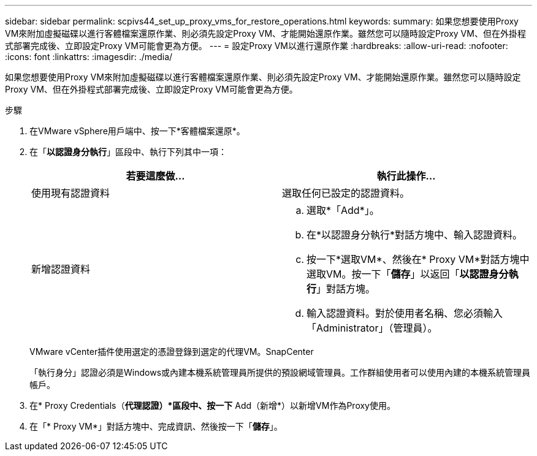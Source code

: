 ---
sidebar: sidebar 
permalink: scpivs44_set_up_proxy_vms_for_restore_operations.html 
keywords:  
summary: 如果您想要使用Proxy VM來附加虛擬磁碟以進行客體檔案還原作業、則必須先設定Proxy VM、才能開始還原作業。雖然您可以隨時設定Proxy VM、但在外掛程式部署完成後、立即設定Proxy VM可能會更為方便。 
---
= 設定Proxy VM以進行還原作業
:hardbreaks:
:allow-uri-read: 
:nofooter: 
:icons: font
:linkattrs: 
:imagesdir: ./media/


[role="lead"]
如果您想要使用Proxy VM來附加虛擬磁碟以進行客體檔案還原作業、則必須先設定Proxy VM、才能開始還原作業。雖然您可以隨時設定Proxy VM、但在外掛程式部署完成後、立即設定Proxy VM可能會更為方便。

.步驟
. 在VMware vSphere用戶端中、按一下*客體檔案還原*。
. 在「*以認證身分執行*」區段中、執行下列其中一項：
+
|===
| 若要這麼做… | 執行此操作… 


| 使用現有認證資料 | 選取任何已設定的認證資料。 


| 新增認證資料  a| 
.. 選取*「Add*」。
.. 在*以認證身分執行*對話方塊中、輸入認證資料。
.. 按一下*選取VM*、然後在* Proxy VM*對話方塊中選取VM。按一下「*儲存*」以返回「*以認證身分執行*」對話方塊。
.. 輸入認證資料。對於使用者名稱、您必須輸入「Administrator」（管理員）。


|===
+
VMware vCenter插件使用選定的憑證登錄到選定的代理VM。SnapCenter

+
「執行身分」認證必須是Windows或內建本機系統管理員所提供的預設網域管理員。工作群組使用者可以使用內建的本機系統管理員帳戶。

. 在* Proxy Credentials（*代理認證）*區段中、按一下* Add（新增*）以新增VM作為Proxy使用。
. 在「* Proxy VM*」對話方塊中、完成資訊、然後按一下「*儲存*」。

